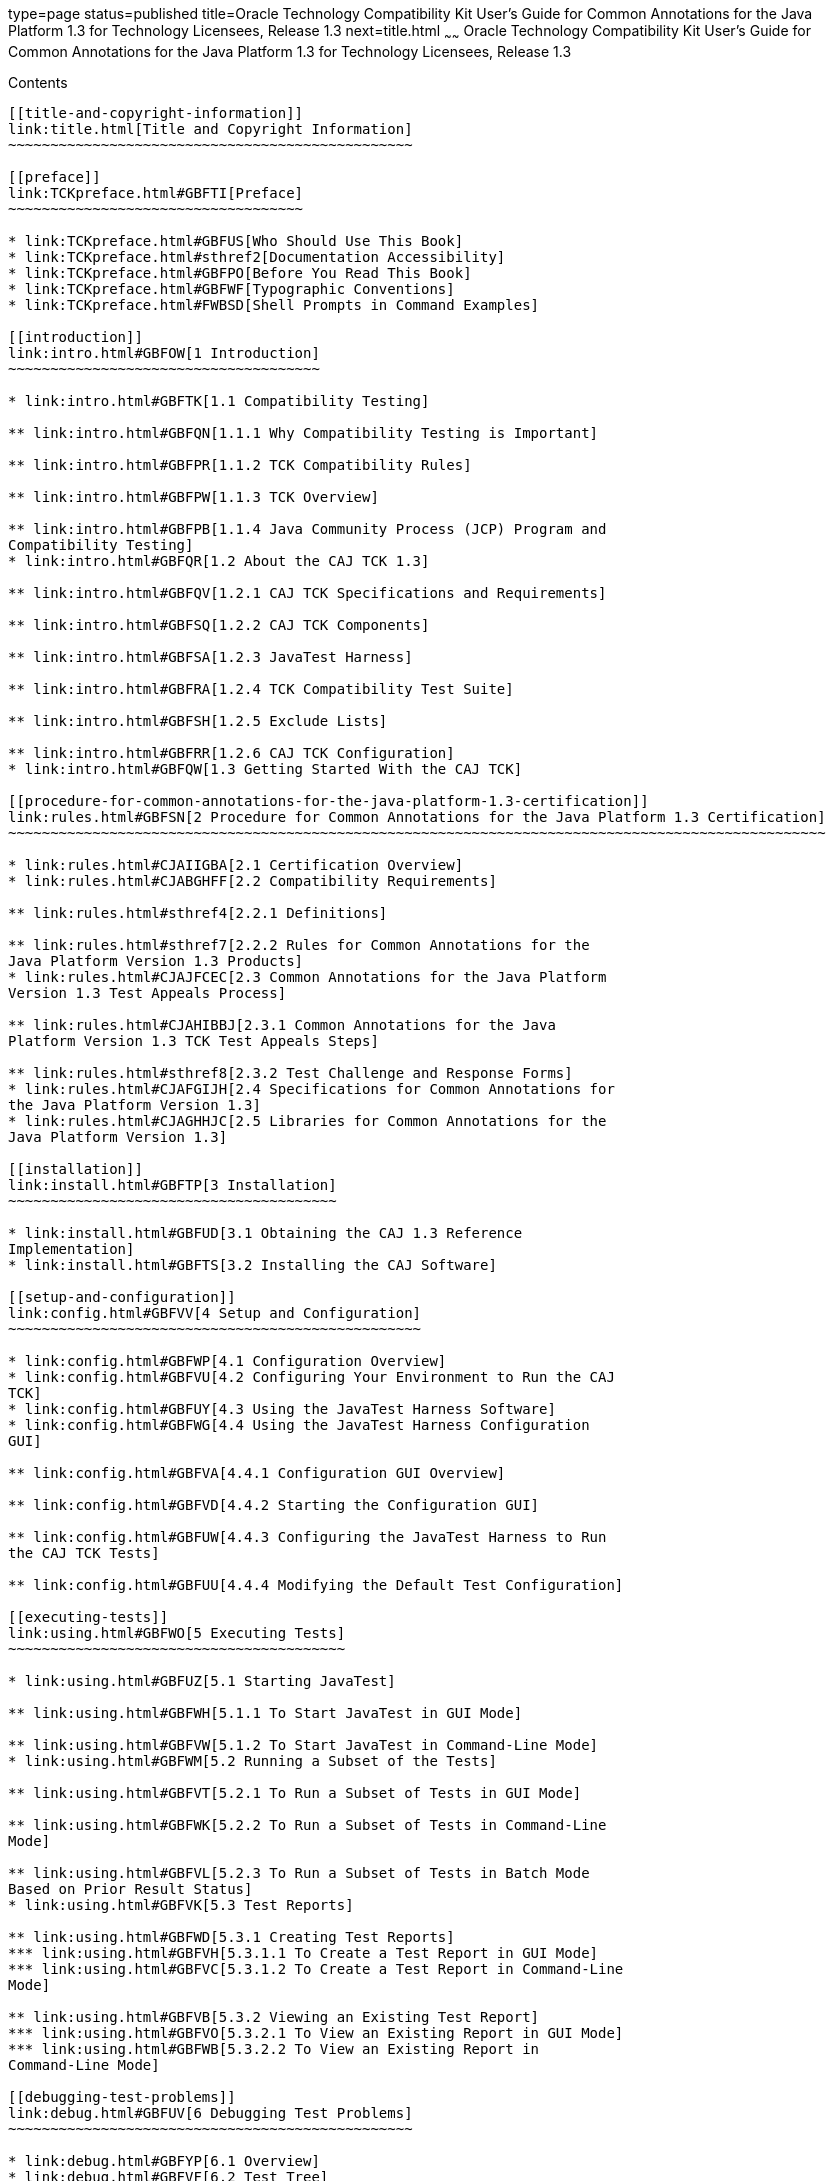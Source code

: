 type=page
status=published
title=Oracle Technology Compatibility Kit User's Guide for Common Annotations for the Java Platform 1.3 for Technology Licensees, Release 1.3
next=title.html
~~~~~~
Oracle Technology Compatibility Kit User's Guide for Common Annotations for the Java Platform 1.3 for Technology Licensees, Release 1.3
=======================================================================================================================================

[[contents]]
Contents
--------

[[title-and-copyright-information]]
link:title.html[Title and Copyright Information]
~~~~~~~~~~~~~~~~~~~~~~~~~~~~~~~~~~~~~~~~~~~~~~~~

[[preface]]
link:TCKpreface.html#GBFTI[Preface]
~~~~~~~~~~~~~~~~~~~~~~~~~~~~~~~~~~~

* link:TCKpreface.html#GBFUS[Who Should Use This Book]
* link:TCKpreface.html#sthref2[Documentation Accessibility]
* link:TCKpreface.html#GBFPO[Before You Read This Book]
* link:TCKpreface.html#GBFWF[Typographic Conventions]
* link:TCKpreface.html#FWBSD[Shell Prompts in Command Examples]

[[introduction]]
link:intro.html#GBFOW[1 Introduction]
~~~~~~~~~~~~~~~~~~~~~~~~~~~~~~~~~~~~~

* link:intro.html#GBFTK[1.1 Compatibility Testing]

** link:intro.html#GBFQN[1.1.1 Why Compatibility Testing is Important]

** link:intro.html#GBFPR[1.1.2 TCK Compatibility Rules]

** link:intro.html#GBFPW[1.1.3 TCK Overview]

** link:intro.html#GBFPB[1.1.4 Java Community Process (JCP) Program and
Compatibility Testing]
* link:intro.html#GBFQR[1.2 About the CAJ TCK 1.3]

** link:intro.html#GBFQV[1.2.1 CAJ TCK Specifications and Requirements]

** link:intro.html#GBFSQ[1.2.2 CAJ TCK Components]

** link:intro.html#GBFSA[1.2.3 JavaTest Harness]

** link:intro.html#GBFRA[1.2.4 TCK Compatibility Test Suite]

** link:intro.html#GBFSH[1.2.5 Exclude Lists]

** link:intro.html#GBFRR[1.2.6 CAJ TCK Configuration]
* link:intro.html#GBFQW[1.3 Getting Started With the CAJ TCK]

[[procedure-for-common-annotations-for-the-java-platform-1.3-certification]]
link:rules.html#GBFSN[2 Procedure for Common Annotations for the Java Platform 1.3 Certification]
~~~~~~~~~~~~~~~~~~~~~~~~~~~~~~~~~~~~~~~~~~~~~~~~~~~~~~~~~~~~~~~~~~~~~~~~~~~~~~~~~~~~~~~~~~~~~~~~~

* link:rules.html#CJAIIGBA[2.1 Certification Overview]
* link:rules.html#CJABGHFF[2.2 Compatibility Requirements]

** link:rules.html#sthref4[2.2.1 Definitions]

** link:rules.html#sthref7[2.2.2 Rules for Common Annotations for the
Java Platform Version 1.3 Products]
* link:rules.html#CJAJFCEC[2.3 Common Annotations for the Java Platform
Version 1.3 Test Appeals Process]

** link:rules.html#CJAHIBBJ[2.3.1 Common Annotations for the Java
Platform Version 1.3 TCK Test Appeals Steps]

** link:rules.html#sthref8[2.3.2 Test Challenge and Response Forms]
* link:rules.html#CJAFGIJH[2.4 Specifications for Common Annotations for
the Java Platform Version 1.3]
* link:rules.html#CJAGHHJC[2.5 Libraries for Common Annotations for the
Java Platform Version 1.3]

[[installation]]
link:install.html#GBFTP[3 Installation]
~~~~~~~~~~~~~~~~~~~~~~~~~~~~~~~~~~~~~~~

* link:install.html#GBFUD[3.1 Obtaining the CAJ 1.3 Reference
Implementation]
* link:install.html#GBFTS[3.2 Installing the CAJ Software]

[[setup-and-configuration]]
link:config.html#GBFVV[4 Setup and Configuration]
~~~~~~~~~~~~~~~~~~~~~~~~~~~~~~~~~~~~~~~~~~~~~~~~~

* link:config.html#GBFWP[4.1 Configuration Overview]
* link:config.html#GBFVU[4.2 Configuring Your Environment to Run the CAJ
TCK]
* link:config.html#GBFUY[4.3 Using the JavaTest Harness Software]
* link:config.html#GBFWG[4.4 Using the JavaTest Harness Configuration
GUI]

** link:config.html#GBFVA[4.4.1 Configuration GUI Overview]

** link:config.html#GBFVD[4.4.2 Starting the Configuration GUI]

** link:config.html#GBFUW[4.4.3 Configuring the JavaTest Harness to Run
the CAJ TCK Tests]

** link:config.html#GBFUU[4.4.4 Modifying the Default Test Configuration]

[[executing-tests]]
link:using.html#GBFWO[5 Executing Tests]
~~~~~~~~~~~~~~~~~~~~~~~~~~~~~~~~~~~~~~~~

* link:using.html#GBFUZ[5.1 Starting JavaTest]

** link:using.html#GBFWH[5.1.1 To Start JavaTest in GUI Mode]

** link:using.html#GBFVW[5.1.2 To Start JavaTest in Command-Line Mode]
* link:using.html#GBFWM[5.2 Running a Subset of the Tests]

** link:using.html#GBFVT[5.2.1 To Run a Subset of Tests in GUI Mode]

** link:using.html#GBFWK[5.2.2 To Run a Subset of Tests in Command-Line
Mode]

** link:using.html#GBFVL[5.2.3 To Run a Subset of Tests in Batch Mode
Based on Prior Result Status]
* link:using.html#GBFVK[5.3 Test Reports]

** link:using.html#GBFWD[5.3.1 Creating Test Reports]
*** link:using.html#GBFVH[5.3.1.1 To Create a Test Report in GUI Mode]
*** link:using.html#GBFVC[5.3.1.2 To Create a Test Report in Command-Line
Mode]

** link:using.html#GBFVB[5.3.2 Viewing an Existing Test Report]
*** link:using.html#GBFVO[5.3.2.1 To View an Existing Report in GUI Mode]
*** link:using.html#GBFWB[5.3.2.2 To View an Existing Report in
Command-Line Mode]

[[debugging-test-problems]]
link:debug.html#GBFUV[6 Debugging Test Problems]
~~~~~~~~~~~~~~~~~~~~~~~~~~~~~~~~~~~~~~~~~~~~~~~~

* link:debug.html#GBFYP[6.1 Overview]
* link:debug.html#GBFVF[6.2 Test Tree]
* link:debug.html#GBFWI[6.3 Folder Information]
* link:debug.html#GBFVP[6.4 Test Information]
* link:debug.html#GBFVZ[6.5 Report Files]
* link:debug.html#GBFYF[6.6 Configuration Failures]

[[a-frequently-asked-questions]]
link:faq.html#GBFYD[A Frequently Asked Questions]
~~~~~~~~~~~~~~~~~~~~~~~~~~~~~~~~~~~~~~~~~~~~~~~~~

* link:faq.html#GBFYQ[A.1 Where do I start to debug a test failure?]
* link:faq.html#GBFYR[A.2 How do I restart a crashed test run?]
* link:faq.html#GBFWU[A.3 What would cause tests be added to the exclude
list?]


